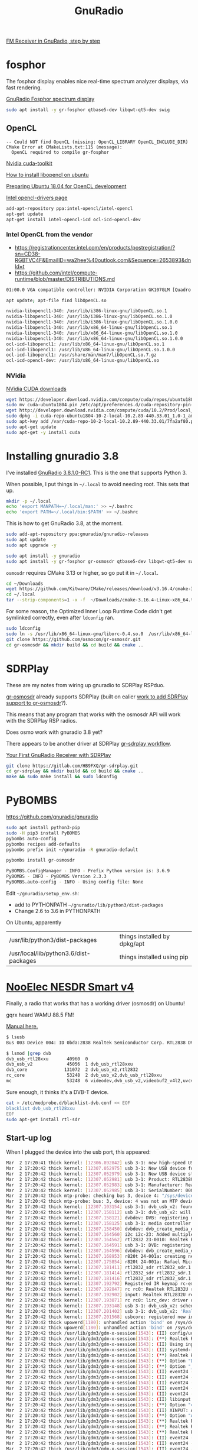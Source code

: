 #+TITLE: GnuRadio

[[http://www.abclinuxu.cz/blog/jenda/2019/11/gnu-radio-first-steps-a-fm-receiver][FM Receiver in GnuRadio, step by step]]

* fosphor

  The fosphor display enables nice real-time spectrum analyzer
  displays, via fast rendering.

  [[https://osmocom.org/projects/sdr/wiki/fosphor][GnuRadio Fosphor spectrum display]]

#+begin_src sh
  sudo apt install -y gr-fosphor qtbase5-dev libqwt-qt5-dev swig
#+end_src

** OpenCL

#+begin_src 
-- Could NOT find OpenCL (missing: OpenCL_LIBRARY OpenCL_INCLUDE_DIR) 
CMake Error at CMakeLists.txt:115 (message):
  OpenCL required to compile gr-fosphor
#+end_src

[[https://developer.nvidia.com/cuda-toolkit][Nvidia cuda-toolkit]]

[[https://askubuntu.com/questions/796770/how-to-install-libopencl-so-on-ubuntu][How to install libopencl on ubuntu]]

[[https://gist.github.com/Brainiarc7/dc80b023af5b4e0d02b33923de7ba1ed][Preparing Ubuntu 18.04 for OpenCL development]]

[[https://software.intel.com/en-us/articles/opencl-drivers][Intel opencl-drivers page]]

#+begin_src sh
add-apt-repository ppa:intel-opencl/intel-opencl
apt-get update
apt-get install intel-opencl-icd ocl-icd-opencl-dev
#+end_src

*** Intel OpenCL from the vendor

   * https://registrationcenter.intel.com/en/products/postregistration/?sn=CD38-RGBTVC4F&EmailID=wa2hee%40outlook.com&Sequence=2653893&dnld=t
   * https://github.com/intel/compute-runtime/blob/master/DISTRIBUTIONS.md

#+begin_src sh
01:00.0 VGA compatible controller: NVIDIA Corporation GK107GLM [Quadro K1100M] (rev a1)
#+end_src

#+begin_src sh
  apt update; apt-file find libOpenCL.so

  nvidia-libopencl1-340: /usr/lib/i386-linux-gnu/libOpenCL.so.1
  nvidia-libopencl1-340: /usr/lib/i386-linux-gnu/libOpenCL.so.1.0
  nvidia-libopencl1-340: /usr/lib/i386-linux-gnu/libOpenCL.so.1.0.0
  nvidia-libopencl1-340: /usr/lib/x86_64-linux-gnu/libOpenCL.so.1
  nvidia-libopencl1-340: /usr/lib/x86_64-linux-gnu/libOpenCL.so.1.0
  nvidia-libopencl1-340: /usr/lib/x86_64-linux-gnu/libOpenCL.so.1.0.0
  ocl-icd-libopencl1: /usr/lib/x86_64-linux-gnu/libOpenCL.so.1
  ocl-icd-libopencl1: /usr/lib/x86_64-linux-gnu/libOpenCL.so.1.0.0
  ocl-icd-libopencl1: /usr/share/man/man7/libOpenCL.so.7.gz
  ocl-icd-opencl-dev: /usr/lib/x86_64-linux-gnu/libOpenCL.so
#+end_src

*** NVidia
    
    [[https://developer.nvidia.com/cuda-downloads?target_os=Linux&target_arch=x86_64&target_distro=Ubuntu&target_version=1804&target_type=deblocal][NVidia CUDA downloads]]

  #+begin_src sh
    wget https://developer.download.nvidia.com/compute/cuda/repos/ubuntu1804/x86_64/cuda-ubuntu1804.pin
    sudo mv cuda-ubuntu1804.pin /etc/apt/preferences.d/cuda-repository-pin-600
    wget http://developer.download.nvidia.com/compute/cuda/10.2/Prod/local_installers/cuda-repo-ubuntu1804-10-2-local-10.2.89-440.33.01_1.0-1_amd64.deb
    sudo dpkg -i cuda-repo-ubuntu1804-10-2-local-10.2.89-440.33.01_1.0-1_amd64.deb
    sudo apt-key add /var/cuda-repo-10-2-local-10.2.89-440.33.01/7fa2af80.pub
    sudo apt-get update
    sudo apt-get -y install cuda
#+end_src

* Installing gnuradio 3.8

I've installed [[https://www.gnuradio.org/news/2020-02-16-gnu-radio-v3-8-1-0-rc1-release-candidate/][GnuRadio 3.8.1.0-RC1]].  This is the one that supports
Python 3.

When possible, I put things in =~/.local= to avoid needing root.
This sets that up.
#+begin_src sh
  mkdir -p ~/.local
  echo 'export MANPATH=~/.local/man:' >> ~/.bashrc
  echo 'export PATH=~/.local/bin:$PATH' >> ~/.bashrc
#+end_src

This is how to get GnuRadio 3.8, at the moment.
#+begin_src sh
  sudo add-apt-repository ppa:gnuradio/gnuradio-releases
  sudo apt update
  sudo apt upgrade -y
#+end_src

#+begin_src sh
  sudo apt install -y gnuradio
  sudo apt install -y gr-fosphor gr-osmosdr qtbase5-dev libqwt-qt5-dev swig
#+end_src

=osmosdr= requires CMake 3.13 or higher, so go put it in =~/.local=.
#+begin_src sh
  cd ~/Downloads
  wget https://github.com/Kitware/CMake/releases/download/v3.16.4/cmake-3.16.4-Linux-x86_64.tar.gz
  cd ~/.local
  tar --strip-components=1 -x -f  ~/Downloads/cmake-3.16.4-Linux-x86_64.tar.gz
#+end_src

For some reason, the Optimized Inner Loop Runtime Code didn't get symlinked
correctly, even after =ldconfig= ran.
#+begin_src sh
  sudo ldconfig
  sudo ln -s /usr/lib/x86_64-linux-gnu/liborc-0.4.so.0  /usr/lib/x86_64-linux-gnu/liborc-0.4.so
  git clone https://github.com/osmocom/gr-osmosdr.git
  cd gr-osmosdr && mkdir build && cd build && cmake ..
#+end_src


* SDRPlay
  
These are my notes from wiring up gnuradio to SDRPlay RSPduo.

[[https://github.com/osmocom/gr-osmosdr/releases][gr-osmosdr]] already supports SDRPlay (built on ealier [[https://www.sdrplay.com/community/viewtopic.php?t=2881][work to add SDRPlay support
to gr-osmosdr]]?).

This means that any program that works with the osmosdr API 
will work with the SDRPlay RSP radios.

Does osmo work with gnuradio 3.8 yet?

There appears to be another driver at SDRPlay [[https://www.sdrplay.com/docs/gr-sdrplay-workflow.pdf][gr-sdrplay workflow]].

[[https://hackaday.com/2015/11/12/your-first-gnu-radio-receiver-with-sdrplay/][Your First GnuRadio Receiver with SDRPlay]]



#+begin_src sh
  git clone https://gitlab.com/HB9FXQ/gr-sdrplay.git
  cd gr-sdrplay && mkdir build && cd build && cmake ..
  make && sudo make install && sudo ldconfig
#+end_src

* PyBOMBS

  https://github.com/gnuradio/gnuradio
  
#+begin_src sh
  sudo apt install python3-pip
  sudo -H pip3 install PyBOMBS
  pybombs auto-config
  pybombs recipes add-defaults
  pybombs prefix init ~/gnuradio -R gnuradio-default

  pybombs install gr-osmosdr
#+end_src

#+begin_src sh
PyBOMBS.ConfigManager - INFO - Prefix Python version is: 3.6.9
PyBOMBS - INFO - PyBOMBS Version 2.3.3
PyBOMBS.auto-config - INFO - Using config file: None
#+end_src

Edit =~/gnuradio/setup_env.sh=:
   * add to PYTHONPATH =~/gnuradio/lib/python3/dist-packages=
   * Change 2.6 to 3.6 in PYTHONPATH




On Ubuntu, apparently
| /usr/lib/python3/dist-packages         | things installed by dpkg/apt |
| /usr/local/lib/python3.6/dist-packages | things installed using pip   |

* [[https://www.nooelec.com/store/sdr/sdr-receivers/nesdr-smart-sdr.html][NooElec NESDR Smart v4]]
  
  Finally, a radio that works that has a working driver (osmosdr) on Ubuntu!
  
  gqrx heard WAMU 88.5 FM! 
  
  [[https://www.nooelec.com/store/downloads/dl/file/id/72/product/0/nesdr_installation_manual_for_ubuntu.pdf][Manual here.]]

  #+begin_src sh
    $ lsusb
    Bus 003 Device 004: ID 0bda:2838 Realtek Semiconductor Corp. RTL2838 DVB-T

    $ lsmod |grep dvb
    dvb_usb_rtl28xxu       40960  0
    dvb_usb_v2             45056  1 dvb_usb_rtl28xxu
    dvb_core              131072  2 dvb_usb_v2,rtl2832
    rc_core                53248  2 dvb_usb_v2,dvb_usb_rtl28xxu
    mc                     53248  6 videodev,dvb_usb_v2,videobuf2_v4l2,uvcvideo,dvb_core,videobuf2_common
  #+end_src
  Sure enough, it thinks it's a DVB-T device.

  #+begin_src sh
        cat > /etc/modprobe.d/blacklist-dvb.conf << EOF
        blacklist dvb_usb_rtl28xxu  
        EOF
        sudo apt-get install rtl-sdr 
  #+end_src

** Start-up log
  When I plugged the device into the usb port, this appeared:
#+begin_src sh
Mar  2 17:20:41 thick kernel: [12306.892842] usb 3-1: new high-speed USB device number 4 using xhci_hcd
Mar  2 17:20:42 thick kernel: [12307.052975] usb 3-1: New USB device found, idVendor=0bda, idProduct=2838, bcdDevice= 1.00
Mar  2 17:20:42 thick kernel: [12307.052979] usb 3-1: New USB device strings: Mfr=1, Product=2, SerialNumber=3
Mar  2 17:20:42 thick kernel: [12307.052981] usb 3-1: Product: RTL2838UHIDIR
Mar  2 17:20:42 thick kernel: [12307.052983] usb 3-1: Manufacturer: Realtek
Mar  2 17:20:42 thick kernel: [12307.052985] usb 3-1: SerialNumber: 00000001
Mar  2 17:20:42 thick mtp-probe: checking bus 3, device 4: "/sys/devices/pci0000:00/0000:00:14.0/usb3/3-1"
Mar  2 17:20:42 thick mtp-probe: bus: 3, device: 4 was not an MTP device
Mar  2 17:20:42 thick kernel: [12307.103154] usb 3-1: dvb_usb_v2: found a 'Realtek RTL2832U reference design' in warm state
Mar  2 17:20:42 thick kernel: [12307.158112] usb 3-1: dvb_usb_v2: will pass the complete MPEG2 transport stream to the software demuxer
Mar  2 17:20:42 thick kernel: [12307.158121] dvbdev: DVB: registering new adapter (Realtek RTL2832U reference design)
Mar  2 17:20:42 thick kernel: [12307.158125] usb 3-1: media controller created
Mar  2 17:20:42 thick kernel: [12307.158450] dvbdev: dvb_create_media_entity: media entity 'dvb-demux' registered.
Mar  2 17:20:42 thick kernel: [12307.164560] i2c i2c-23: Added multiplexed i2c bus 24
Mar  2 17:20:42 thick kernel: [12307.164562] rtl2832 23-0010: Realtek RTL2832 successfully attached
Mar  2 17:20:42 thick kernel: [12307.164591] usb 3-1: DVB: registering adapter 0 frontend 0 (Realtek RTL2832 (DVB-T))...
Mar  2 17:20:42 thick kernel: [12307.164596] dvbdev: dvb_create_media_entity: media entity 'Realtek RTL2832 (DVB-T)' registered.
Mar  2 17:20:42 thick kernel: [12307.168953] r820t 24-001a: creating new instance
Mar  2 17:20:42 thick kernel: [12307.175854] r820t 24-001a: Rafael Micro r820t successfully identified
Mar  2 17:20:42 thick kernel: [12307.181411] rtl2832_sdr rtl2832_sdr.1.auto: Registered as swradio0
Mar  2 17:20:42 thick kernel: [12307.181414] rtl2832_sdr rtl2832_sdr.1.auto: Realtek RTL2832 SDR attached
Mar  2 17:20:42 thick kernel: [12307.181416] rtl2832_sdr rtl2832_sdr.1.auto: SDR API is still slightly experimental and functionality changes may follow
Mar  2 17:20:42 thick kernel: [12307.192792] Registered IR keymap rc-empty
Mar  2 17:20:42 thick kernel: [12307.192847] rc rc0: Realtek RTL2832U reference design as /devices/pci0000:00/0000:00:14.0/usb3/3-1/rc/rc0
Mar  2 17:20:42 thick kernel: [12307.192902] input: Realtek RTL2832U reference design as /devices/pci0000:00/0000:00:14.0/usb3/3-1/rc/rc0/input25
Mar  2 17:20:42 thick kernel: [12307.193071] rc rc0: lirc_dev: driver dvb_usb_rtl28xxu registered at minor = 0, raw IR receiver, no transmitter
Mar  2 17:20:42 thick kernel: [12307.193148] usb 3-1: dvb_usb_v2: schedule remote query interval to 200 msecs
Mar  2 17:20:42 thick kernel: [12307.201402] usb 3-1: dvb_usb_v2: 'Realtek RTL2832U reference design' successfully initialized and connected
Mar  2 17:20:42 thick kernel: [12307.201568] usbcore: registered new interface driver dvb_usb_rtl28xxu
Mar  2 17:20:42 thick upowerd[1180]: unhandled action 'bind' on /sys/devices/pci0000:00/0000:00:14.0/usb3/3-1
Mar  2 17:20:42 thick upowerd[1180]: unhandled action 'bind' on /sys/devices/pci0000:00/0000:00:14.0/usb3/3-1/3-1:1.0
Mar  2 17:20:42 thick /usr/lib/gdm3/gdm-x-session[1543]: (II) config/udev: Adding input device Realtek RTL2832U reference design (/dev/input/event24)
Mar  2 17:20:42 thick /usr/lib/gdm3/gdm-x-session[1543]: (**) Realtek RTL2832U reference design: Applying InputClass "libinput keyboard catchall"
Mar  2 17:20:42 thick /usr/lib/gdm3/gdm-x-session[1543]: (II) Using input driver 'libinput' for 'Realtek RTL2832U reference design'
Mar  2 17:20:42 thick /usr/lib/gdm3/gdm-x-session[1543]: (II) systemd-logind: got fd for /dev/input/event24 13:88 fd 69 paused 0
Mar  2 17:20:42 thick /usr/lib/gdm3/gdm-x-session[1543]: (**) Realtek RTL2832U reference design: always reports core events
Mar  2 17:20:42 thick /usr/lib/gdm3/gdm-x-session[1543]: (**) Option "Device" "/dev/input/event24"
Mar  2 17:20:42 thick /usr/lib/gdm3/gdm-x-session[1543]: (**) Option "_source" "server/udev"
Mar  2 17:20:42 thick /usr/lib/gdm3/gdm-x-session[1543]: (II) event24 - Realtek RTL2832U reference design: is tagged by udev as: Keyboard Pointingstick
Mar  2 17:20:42 thick /usr/lib/gdm3/gdm-x-session[1543]: (II) event24 - Realtek RTL2832U reference design: trackpoint device set to range 20
Mar  2 17:20:42 thick /usr/lib/gdm3/gdm-x-session[1543]: (II) event24 - Realtek RTL2832U reference design: device is a pointer
Mar  2 17:20:42 thick /usr/lib/gdm3/gdm-x-session[1543]: (II) event24 - Realtek RTL2832U reference design: device is a keyboard
Mar  2 17:20:42 thick /usr/lib/gdm3/gdm-x-session[1543]: (II) event24 - Realtek RTL2832U reference design: device removed
Mar  2 17:20:42 thick /usr/lib/gdm3/gdm-x-session[1543]: (II) libinput: Realtek RTL2832U reference design: needs a virtual subdevice
Mar  2 17:20:42 thick /usr/lib/gdm3/gdm-x-session[1543]: (**) Option "config_info" "udev:/sys/devices/pci0000:00/0000:00:14.0/usb3/3-1/rc/rc0/input25/event24"
Mar  2 17:20:42 thick /usr/lib/gdm3/gdm-x-session[1543]: (II) XINPUT: Adding extended input device "Realtek RTL2832U reference design" (type: MOUSE, id 19)
Mar  2 17:20:42 thick /usr/lib/gdm3/gdm-x-session[1543]: (**) Option "AccelerationScheme" "none"
Mar  2 17:20:42 thick /usr/lib/gdm3/gdm-x-session[1543]: (**) Realtek RTL2832U reference design: (accel) selected scheme none/0
Mar  2 17:20:42 thick /usr/lib/gdm3/gdm-x-session[1543]: (**) Realtek RTL2832U reference design: (accel) acceleration factor: 2.000
Mar  2 17:20:42 thick /usr/lib/gdm3/gdm-x-session[1543]: (**) Realtek RTL2832U reference design: (accel) acceleration threshold: 4
Mar  2 17:20:42 thick /usr/lib/gdm3/gdm-x-session[1543]: (II) event24 - Realtek RTL2832U reference design: is tagged by udev as: Keyboard Pointingstick
Mar  2 17:20:42 thick /usr/lib/gdm3/gdm-x-session[1543]: (II) event24 - Realtek RTL2832U reference design: trackpoint device set to range 20
Mar  2 17:20:42 thick /usr/lib/gdm3/gdm-x-session[1543]: (II) event24 - Realtek RTL2832U reference design: device is a pointer
Mar  2 17:20:42 thick /usr/lib/gdm3/gdm-x-session[1543]: (II) event24 - Realtek RTL2832U reference design: device is a keyboard
Mar  2 17:20:42 thick /usr/lib/gdm3/gdm-x-session[1543]: (**) Realtek RTL2832U reference design: Applying InputClass "libinput keyboard catchall"
Mar  2 17:20:42 thick /usr/lib/gdm3/gdm-x-session[1543]: (II) Using input driver 'libinput' for 'Realtek RTL2832U reference design'
Mar  2 17:20:42 thick /usr/lib/gdm3/gdm-x-session[1543]: (II) systemd-logind: returning pre-existing fd for /dev/input/event24 13:88
Mar  2 17:20:42 thick /usr/lib/gdm3/gdm-x-session[1543]: (**) Realtek RTL2832U reference design: always reports core events
Mar  2 17:20:42 thick /usr/lib/gdm3/gdm-x-session[1543]: (**) Option "Device" "/dev/input/event24"
Mar  2 17:20:42 thick /usr/lib/gdm3/gdm-x-session[1543]: (**) Option "_source" "_driver/libinput"
Mar  2 17:20:42 thick /usr/lib/gdm3/gdm-x-session[1543]: (II) libinput: Realtek RTL2832U reference design: is a virtual subdevice
Mar  2 17:20:42 thick /usr/lib/gdm3/gdm-x-session[1543]: (**) Option "config_info" "udev:/sys/devices/pci0000:00/0000:00:14.0/usb3/3-1/rc/rc0/input25/event24"
Mar  2 17:20:42 thick /usr/lib/gdm3/gdm-x-session[1543]: (II) XINPUT: Adding extended input device "Realtek RTL2832U reference design" (type: KEYBOARD, id 20)
Mar  2 17:20:42 thick /usr/lib/gdm3/gdm-x-session[1543]: (**) Option "xkb_model" "pc105"
Mar  2 17:20:42 thick /usr/lib/gdm3/gdm-x-session[1543]: (**) Option "xkb_layout" "us"
Mar  2 17:20:42 thick /usr/lib/gdm3/gdm-x-session[1543]: (WW) Option "xkb_variant" requires a string value
Mar  2 17:20:42 thick /usr/lib/gdm3/gdm-x-session[1543]: (WW) Option "xkb_options" requires a string value
Mar  2 17:20:44 thick snapd[930]: storehelpers.go:436: cannot refresh: snap has no updates available: "core", "core18", "gnome-3-26-1604", "gnome-3-28-1804", "gnome-calculator", "gnome-characters", "gnome-logs", "gnome-system-monitor", "gtk-common-themes"
Mar  2 17:20:47 thick colord[1040]: failed to get session [pid 11428]: No data available
Mar  2 17:20:47 thick colord[1040]: CdMain: failed to read /proc/11428/cmdline

#+end_src


* ADS-B

This prints ADS-B messages received over the air.
#+begin_src sh
rtl_adsb -V
#+end_src

#+begin_example
--------------
*a549a5d9337df88dddb9a30269ac;
DF=20 CA=5
ICAO Address=49a5d9
PI=0x0269ac
Type Code=6 S.Type/Ant.=3
--------------
*8da445ec58c3859714c3ecbb5893;
DF=17 CA=5
ICAO Address=a445ec
PI=0xbb5893
Type Code=11 S.Type/Ant.=0
--------------
*a8705f07bb87db6c5c945d2ae442;
DF=21 CA=0
ICAO Address=705f07
PI=0x2ae442
Type Code=23 S.Type/Ant.=3
--------------
*8da445cce11c11011020189edc71;
DF=17 CA=5
ICAO Address=a445cc
PI=0x9edc71
Type Code=28 S.Type/Ant.=1
--------------
*cca4426f9986eba2a844883353df;
DF=25 CA=4
ICAO Address=a4426f
PI=0x3353df
Type Code=19 S.Type/Ant.=1
--------------
*cd2bb76d1d0d15a420048ef9c3ef;
DF=25 CA=5
ICAO Address=2bb76d
PI=0xf9c3ef
Type Code=3 S.Type/Ant.=5
--------------
*9da9d665ea495864b93c0ad83cc2;
DF=19 CA=5
ICAO Address=a9d665
PI=0xd83cc2
Type Code=29 S.Type/Ant.=2
--------------
*8daa763f990c750f580488a348bd;
DF=17 CA=5
ICAO Address=aa763f
PI=0xa348bd
Type Code=19 S.Type/Ant.=1
--------------
*8da445ec990d14a470088f1ef553;
DF=17 CA=5
ICAO Address=a445ec
PI=0x1ef553
Type Code=19 S.Type/Ant.=1
--------------
*8da0144a5829357950b339f97261;
DF=17 CA=5
ICAO Address=a0144a
PI=0xf97261
Type Code=11 S.Type/Ant.=0
--------------
*85abb72d990595a438048efbc1ef;
DF=16 CA=5
ICAO Address=abb72d
PI=0xfbc1ef
Type Code=19 S.Type/Ant.=1
--------------
*e9ed5fc9135875453eaadccfaf5e;
DF=29 CA=1
ICAO Address=ed5fc9
PI=0xcfaf5e
Type Code=2 S.Type/Ant.=3
--------------
*8dac426f586fa58c1cb84cf64144;
DF=17 CA=5
ICAO Address=ac426f
PI=0xf64144
Type Code=11 S.Type/Ant.=0
--------------
*8dabb76d58c3857834b8a2ebc08e;
DF=17 CA=5
ICAO Address=abb76d
PI=0xebc08e
Type Code=11 S.Type/Ant.=0
--------------
*8daa769ff8230002004db86c95e0;
DF=17 CA=5
ICAO Address=aa769f
PI=0x6c95e0
Type Code=31 S.Type/Ant.=0
--------------
*c4a64367fc218003006a9c4a6149;
DF=24 CA=4
ICAO Address=a64367
PI=0x4a6149
Type Code=31 S.Type/Ant.=4
--------------
*8da445ec990d14a470048f56af53;
DF=17 CA=5
ICAO Address=a445ec
PI=0x56af53
Type Code=19 S.Type/Ant.=1
--------------
*89271e701ff3b062af1cf98ff37c;
DF=17 CA=1
ICAO Address=271e70
PI=0x8ff37c
Type Code=3 S.Type/Ant.=7
--------------
*cdaa163f8d0c7d8f59d488b948bf;
DF=25 CA=5
ICAO Address=aa163f
PI=0xb948bf
Type Code=17 S.Type/Ant.=5
--------------
*8dabb76d990d15a430048efbc3ef;
DF=17 CA=5
ICAO Address=abb76d
PI=0xfbc3ef
Type Code=19 S.Type/Ant.=1
--------------
*ac009a8f5c9085537ab333eb9869;
DF=21 CA=4
ICAO Address=009a8f
PI=0xeb9869
Type Code=11 S.Type/Ant.=4
--------------
*98bb5b25943eb9babd0c6c5aeb85;
DF=19 CA=0
ICAO Address=bb5b25
PI=0x5aeb85
Type Code=18 S.Type/Ant.=4
--------------
#+end_example

* Problem log
  
The instructions above should avoid these problems, but if they
recur, here's what worked before.

** pybombs setup_env.sh had wrong values


Edit =~/gnuradio/setup_env.sh=:
   * add to PYTHONPATH =~/gnuradio/lib/python3/dist-packages=
   * Change 2.6 to 3.6 in PYTHONPATH

** CMake 3.13 or higher is required

#+begin_src sh
~/gr-osmosdr$ mkdir build && cd build && cmake ..
CMake Error at CMakeLists.txt:23 (cmake_minimum_required):
  CMake 3.13 or higher is required.  You are running version 3.10.2
#+end_src

https://cmake.org/download/

[[https://github.com/Kitware/CMake/releases/download/v3.16.4/cmake-3.16.4-Linux-x86_64.tar.gz][cmake-3.16.4-Linux-x86_64.tar.gz]]

** osmosdr python package gets installed in python3, not python2

